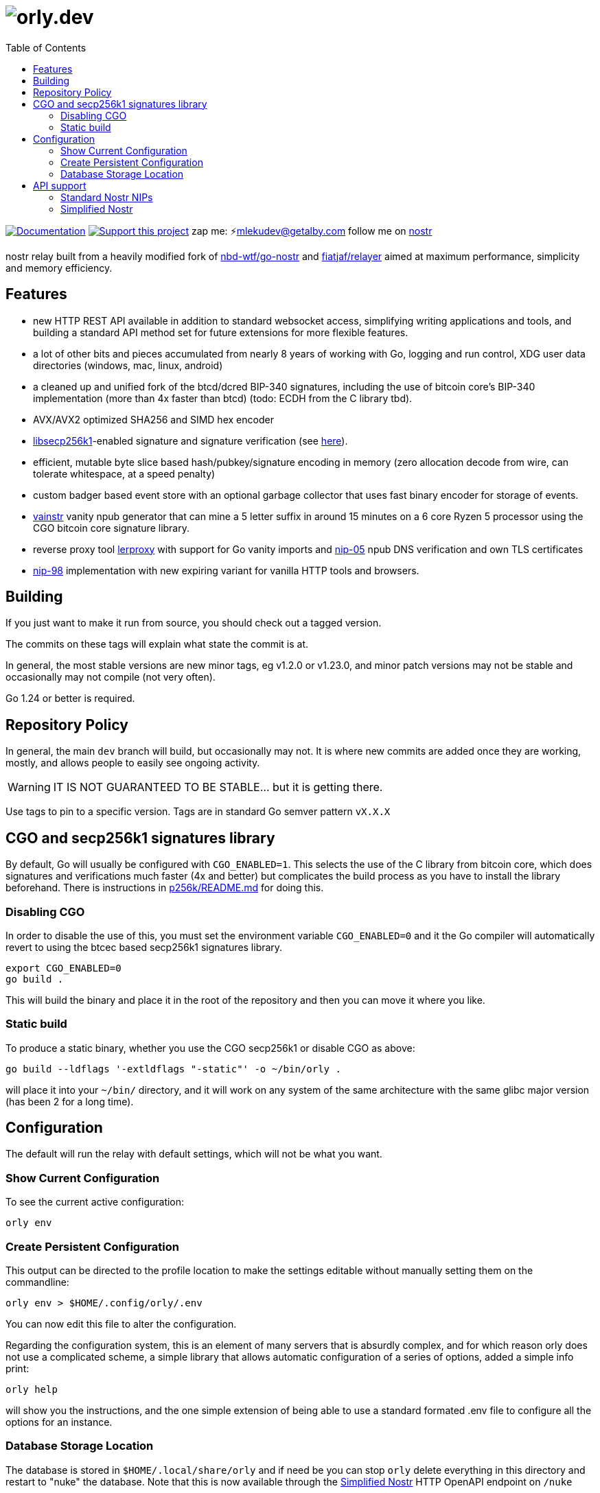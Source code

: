 = image:./docs/orly.png[orly.dev]
:toc:
:note-caption: note 👉

image:https://img.shields.io/badge/godoc-documentation-blue.svg[Documentation,link=https://pkg.go.dev/orly.lol]
image:https://img.shields.io/badge/donate-geyser_crowdfunding_project_page-orange.svg[Support this project,link=https://geyser.fund/project/orly]
zap me: ⚡️mlekudev@getalby.com
follow me on link:https://jumble.social/users/npub1fjqqy4a93z5zsjwsfxqhc2764kvykfdyttvldkkkdera8dr78vhsmmleku[nostr]

nostr relay built from a heavily modified fork of https://github.com/nbd-wtf/go-nostr[nbd-wtf/go-nostr]
and https://github.com/fiatjaf/relayer[fiatjaf/relayer] aimed at maximum performance, simplicity and memory efficiency.

== Features

* new HTTP REST API available in addition to standard websocket access, simplifying writing applications and tools, and building a standard API method set for future extensions for more flexible features.
* a lot of other bits and pieces accumulated from nearly 8 years of working with Go, logging and run control, XDG user data directories (windows, mac, linux, android)
* a cleaned up and unified fork of the btcd/dcred BIP-340 signatures, including the use of bitcoin core's BIP-340 implementation (more than 4x faster than btcd) (todo: ECDH from the C library tbd).
* AVX/AVX2 optimized SHA256 and SIMD hex encoder
* https://github.com/bitcoin/secp256k1[libsecp256k1]-enabled signature and signature verification (see link:p256k/README.md[here]).
* efficient, mutable byte slice based hash/pubkey/signature encoding in memory (zero allocation decode from wire, can tolerate whitespace, at a speed penalty)
* custom badger based event store with an optional garbage collector that uses fast binary encoder for storage of events.
* link:cmd/vainstr[vainstr] vanity npub generator that can mine a 5 letter suffix in around 15 minutes on a 6 core Ryzen 5 processor using the CGO bitcoin core signature library.
* reverse proxy tool link:cmd/lerproxy[lerproxy] with support for Go vanity imports and https://github.com/nostr-protocol/nips/blob/master/05.md[nip-05] npub DNS verification and own TLS certificates
* link:https://github.com/nostr-protocol/nips/blob/master/98.md[nip-98] implementation with new expiring variant for vanilla HTTP tools and browsers.

== Building

If you just want to make it run from source, you should check out a tagged version.

The commits on these tags will explain what state the commit is at.

In general, the most stable versions are new minor tags, eg v1.2.0 or v1.23.0, and minor patch versions may not be stable and occasionally may not compile (not very often).

Go 1.24 or better is required.

== Repository Policy

In general, the main `dev` branch will build, but occasionally may not.
It is where new commits are added once they are working, mostly, and allows people to easily see ongoing activity.

WARNING: IT IS NOT GUARANTEED TO BE STABLE... but it is getting there.

Use tags to pin to a specific version.
Tags are in standard Go semver pattern `vX.X.X`

== CGO and secp256k1 signatures library

By default, Go will usually be configured with `CGO_ENABLED=1`.
This selects the use of the C library from bitcoin core, which does signatures and verifications much faster (4x and better) but complicates the build process as you have to install the library beforehand.
There is instructions in link:p256k/README.md[p256k/README.md] for doing this.

=== Disabling CGO

In order to disable the use of this, you must set the environment variable `CGO_ENABLED=0` and it the Go compiler will automatically revert to using the btcec based secp256k1 signatures library.

----
export CGO_ENABLED=0
go build .
----

This will build the binary and place it in the root of the repository and then you can move it where you like.

=== Static build

To produce a static binary, whether you use the CGO secp256k1 or disable CGO as above:

----
go build --ldflags '-extldflags "-static"' -o ~/bin/orly .
----

will place it into your `~/bin/` directory, and it will work on any system of the same architecture with the same glibc major version (has been 2 for a long time).

== Configuration

The default will run the relay with default settings, which will not be what you want.

=== Show Current Configuration

To see the current active configuration:

----
orly env
----

=== Create Persistent Configuration

This output can be directed to the profile location to make the settings editable without manually setting them on the commandline:

----
orly env > $HOME/.config/orly/.env
----

You can now edit this file to alter the configuration.

Regarding the configuration system, this is an element of many servers that is absurdly complex, and for which reason orly does not use a complicated scheme, a simple library that allows automatic configuration of a series of options, added a simple info print:

----
orly help
----

will show you the instructions, and the one simple extension of being able to use a standard formated .env file to configure all the options for an instance.

=== Database Storage Location

The database is stored in `$HOME/.local/share/orly` and if need be you can stop `orly` delete everything in this directory and restart to "nuke" the database. Note that this is now available through the link:#_simplified_nostr[Simplified Nostr] HTTP OpenAPI endpoint on `/nuke`

== API support

=== Standard Nostr NIPs

`orly` already accepts all the standard NIPs mainly nip-01 and many other types are recognised such an NIP-42 auth messages and it uses and parses relay lists, and all that other stuff.

[#_simplified_nostr]
=== Simplified Nostr

Rather than write a text that will likely fall out of date very quickly, simply run `orly` and visit its listener address (eg link:http://localhost:3334/api[http://localhost:3334/api]) to see the full documentation.

By default this presents you with a Scalar Docs page that lets you browse the available API methods and shows examples in many forms including cURL and most languages how to call and what data needs to go in headers, body, and parameters and what results will come back.

There is even a subscription endpoint, also, which uses SSE format and does not require a websocket upgrade to work with.